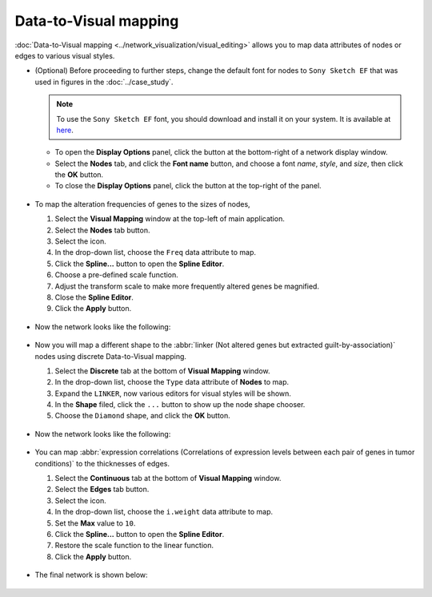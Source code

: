 **********************
Data-to-Visual mapping
**********************

:doc:`Data-to-Visual mapping <../network_visualization/visual_editing>` allows you to map data attributes of nodes or edges to various visual styles.

* (Optional) Before proceeding to further steps, change the default font for nodes to ``Sony Sketch EF`` that was used in figures in the :doc:`../case_study`.
  
  .. note:: To use the ``Sony Sketch EF`` font, you should download and install it on your system. It is available at `here <http://www.fonts2u.com/sony-sketch-ef.font>`_.
  
  * To open the **Display Options** panel, click the |arrowup-icon| button at the bottom-right of a network display window.
  * Select the **Nodes** tab, and click the **Font name** button, and choose a font *name*, *style*, and *size*, then click the **OK** button.
  * To close the **Display Options** panel, click the |arrowdown-icon| button at the top-right of the panel.
  
   .. image:: ../images/change_nodes_font.png

* To map the alteration frequencies of genes to the sizes of nodes,

  1. Select the **Visual Mapping** window at the top-left of main application.
  2. Select the **Nodes** tab button.
  3. Select the |size-icon| icon.
  4. In the drop-down list, choose the ``Freq`` data attribute to map.
  5. Click the **Spline...** button to open the **Spline Editor**.
  6. Choose a pre-defined scale function.
  7. Adjust the transform scale to make more frequently altered genes be magnified.
  8. Close the **Spline Editor**.
  9. Click the **Apply** button.
  
   .. image:: ../images/freq_to_node_size.png

* Now the network looks like the following:

 .. image:: ../images/freq_to_node_size_result.png

* Now you will map a different shape to the :abbr:`linker (Not altered genes but extracted guilt-by-association)` nodes using discrete Data-to-Visual mapping.

  1. Select the **Discrete** tab at the bottom of **Visual Mapping** window.
  2. In the drop-down list, choose the ``Type`` data attribute of **Nodes** to map.
  3. Expand the ``LINKER``, now various editors for visual styles will be shown.
  4. In the **Shape** filed, click the ``...`` button to show up the node shape chooser.
  5. Choose the ``Diamond`` shape, and click the **OK** button.
  
   .. image:: ../images/type_to_node_shape.png

* Now the network looks like the following:

 .. image:: ../images/type_to_node_shape_result.png

* You can map :abbr:`expression correlations (Correlations of expression levels between each pair of genes in tumor conditions)` to the thicknesses of edges.

  1. Select the **Continuous** tab at the bottom of **Visual Mapping** window.
  2. Select the **Edges** tab button.
  3. Select the |size-icon| icon.
  4. In the drop-down list, choose the ``i.weight`` data attribute to map.
  5. Set the **Max** value to ``10``.
  6. Click the **Spline...** button to open the **Spline Editor**.
  7. Restore the scale function to the linear function.
  8. Click the **Apply** button.
  
   .. image:: ../images/cor_to_edge_thickness.png

* The final network is shown below:

 .. image:: ../images/data_to_visual_mapping_result.png

.. |size-icon| image:: ../images/size_icon.png
.. |arrowup-icon| image:: ../images/arrowup_icon.png
.. |arrowdown-icon| image:: ../images/arrowdown_icon.png


